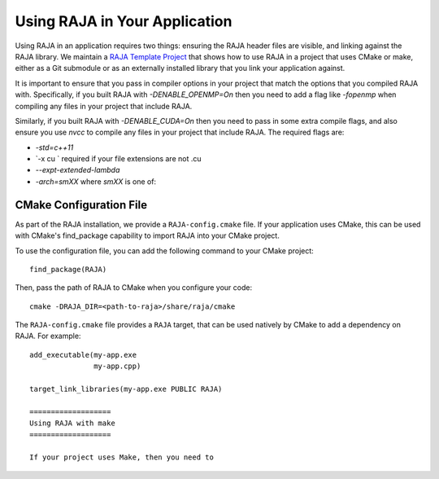.. ##
.. ## Copyright (c) 2016-21, Lawrence Livermore National Security, LLC
.. ## and RAJA project contributors. See the RAJA/COPYRIGHT file
.. ## for details.
.. ##
.. ## SPDX-License-Identifier: (BSD-3-Clause)
.. ##

.. _using-raja-label:

******************************
Using RAJA in Your Application
******************************

Using RAJA in an application requires two things: ensuring the RAJA header files
are visible, and linking against the RAJA library. We maintain a 
`RAJA Template Project <https://github.com/LLNL/RAJA-project-template>`_
that shows how to use RAJA in a project that uses CMake or make, either as a 
Git submodule or as an externally installed library that you link your 
application against.

It is important to ensure that you pass in compiler options in your project
that match the options that you compiled RAJA with. Specifically, if you built
RAJA with `-DENABLE_OPENMP=On` then you need to add a flag like `-fopenmp` when
compiling any files in your project that include RAJA.

Similarly, if you built RAJA with `-DENABLE_CUDA=On` then you need to pass in
some extra compile flags, and also ensure you use `nvcc` to compile any files
in your project that include RAJA. The required flags are:

- `-std=c++11`
- `-x cu ` required if your file extensions are not .cu
- `--expt-extended-lambda` 
- `-arch=smXX` where `smXX` is one of: 

========================
CMake Configuration File
========================

As part of the RAJA installation, we provide a ``RAJA-config.cmake`` file. If
your application uses CMake, this can be used with CMake's find_package
capability to import RAJA into your CMake project.

To use the configuration file, you can add the following command to your CMake
project::

  find_package(RAJA)

Then, pass the path of RAJA to CMake when you configure your code::

  cmake -DRAJA_DIR=<path-to-raja>/share/raja/cmake

The ``RAJA-config.cmake`` file provides a ``RAJA`` target, that can be used
natively by CMake to add a dependency on RAJA. For example::

  add_executable(my-app.exe
                 my-app.cpp)

  target_link_libraries(my-app.exe PUBLIC RAJA)

  ===================
  Using RAJA with make
  ===================

  If your project uses Make, then you need to 
